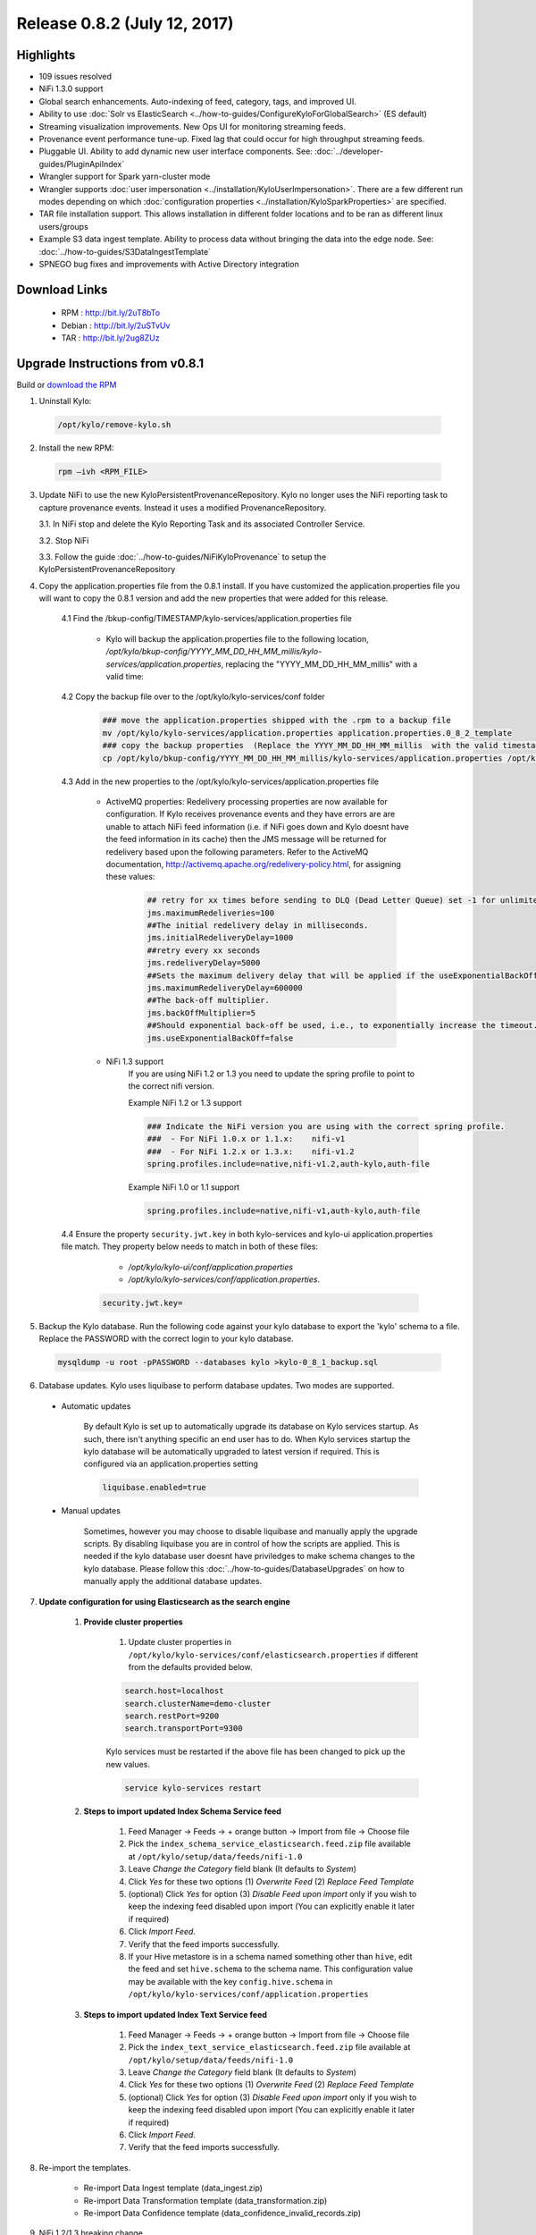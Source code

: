 Release 0.8.2 (July 12, 2017)
=============================

Highlights
----------
- 109 issues resolved
- NiFi 1.3.0 support
- Global search enhancements. Auto-indexing of feed, category, tags, and improved UI. 
- Ability to use :doc:`Solr vs ElasticSearch <../how-to-guides/ConfigureKyloForGlobalSearch>` (ES default)
- Streaming visualization improvements. New Ops UI for monitoring streaming feeds.
- Provenance event performance tune-up. Fixed lag that could occur for high throughput streaming feeds.
- Pluggable UI.  Ability to add dynamic new user interface components.  See: :doc:`../developer-guides/PluginApiIndex`
- Wrangler support for Spark yarn-cluster mode
- Wrangler supports :doc:`user impersonation <../installation/KyloUserImpersonation>`. There are a few different run modes depending on which :doc:`configuration properties <../installation/KyloSparkProperties>` are specified.
- TAR file installation support. This allows installation in different folder locations and to be ran as different linux users/groups
- Example S3 data ingest template. Ability to process data without bringing the data into the edge node.  See: :doc:`../how-to-guides/S3DataIngestTemplate`
- SPNEGO bug fixes and improvements with Active Directory integration

Download Links
--------------

 - RPM : `<http://bit.ly/2uT8bTo>`__

 - Debian : `<http://bit.ly/2uSTvUv>`__

 - TAR : `<http://bit.ly/2ug8ZUz>`__

Upgrade Instructions from v0.8.1
--------------------------------

Build or `download the RPM <http://bit.ly/2uT8bTo>`__

1. Uninstall Kylo:

 .. code-block:: shell

   /opt/kylo/remove-kylo.sh

 ..

2. Install the new RPM:

 .. code-block:: shell

     rpm –ivh <RPM_FILE>

 ..

3. Update NiFi to use the new KyloPersistentProvenanceRepository.   Kylo no longer uses the NiFi reporting task to capture provenance events.  Instead it uses a modified ProvenanceRepository.

   3.1. In NiFi stop and delete the Kylo Reporting Task and its associated Controller Service.

   3.2. Stop NiFi

   3.3. Follow the guide :doc:`../how-to-guides/NiFiKyloProvenance` to setup the KyloPersistentProvenanceRepository


4. Copy the application.properties file from the 0.8.1 install.  If you have customized the application.properties file you will want to copy the 0.8.1 version and add the new properties that were added for this release.

     4.1 Find the /bkup-config/TIMESTAMP/kylo-services/application.properties file

        - Kylo will backup the application.properties file to the following location, */opt/kylo/bkup-config/YYYY_MM_DD_HH_MM_millis/kylo-services/application.properties*, replacing the "YYYY_MM_DD_HH_MM_millis" with a valid time:

     4.2 Copy the backup file over to the /opt/kylo/kylo-services/conf folder

        .. code-block:: shell

          ### move the application.properties shipped with the .rpm to a backup file
          mv /opt/kylo/kylo-services/application.properties application.properties.0_8_2_template
          ### copy the backup properties  (Replace the YYYY_MM_DD_HH_MM_millis  with the valid timestamp)
          cp /opt/kylo/bkup-config/YYYY_MM_DD_HH_MM_millis/kylo-services/application.properties /opt/kylo/kylo-services/conf

        ..

     4.3 Add in the new properties to the /opt/kylo/kylo-services/application.properties file

         - ActiveMQ properties: Redelivery processing properties are now available for configuration.  If Kylo receives provenance events and they have errors are are unable to attach NiFi feed information (i.e. if NiFi goes down and Kylo doesnt have the feed information in its cache) then the JMS message will be returned for redelivery based upon the following parameters.  Refer to the ActiveMQ documentation, http://activemq.apache.org/redelivery-policy.html, for assigning these values:

              .. code-block:: shell

                ## retry for xx times before sending to DLQ (Dead Letter Queue) set -1 for unlimited redeliveries
                jms.maximumRedeliveries=100
                ##The initial redelivery delay in milliseconds.
                jms.initialRedeliveryDelay=1000
                ##retry every xx seconds
                jms.redeliveryDelay=5000
                ##Sets the maximum delivery delay that will be applied if the useExponentialBackOff option is set (use value -1 for no max)
                jms.maximumRedeliveryDelay=600000
                ##The back-off multiplier.
                jms.backOffMultiplier=5
                ##Should exponential back-off be used, i.e., to exponentially increase the timeout.
                jms.useExponentialBackOff=false

              ..
         - NiFi 1.3 support
            If you are using NiFi 1.2 or 1.3 you need to update the spring profile to point to the correct nifi version.

            Example NiFi 1.2 or 1.3 support

            .. code-block:: shell

              ### Indicate the NiFi version you are using with the correct spring profile.
              ###  - For NiFi 1.0.x or 1.1.x:    nifi-v1
              ###  - For NiFi 1.2.x or 1.3.x:    nifi-v1.2
              spring.profiles.include=native,nifi-v1.2,auth-kylo,auth-file

            ..

            Example NiFi 1.0 or 1.1 support

            .. code-block:: shell

              spring.profiles.include=native,nifi-v1,auth-kylo,auth-file

            ..

     4.4 Ensure the property ``security.jwt.key`` in both kylo-services and kylo-ui application.properties file match.  They property below needs to match in both of these files:

         - */opt/kylo/kylo-ui/conf/application.properties*
         - */opt/kylo/kylo-services/conf/application.properties*.

       .. code-block:: properties

         security.jwt.key=

       ..

5. Backup the Kylo database.  Run the following code against your kylo database to export the 'kylo' schema to a file.  Replace the  PASSWORD with the correct login to your kylo database.

  .. code-block:: shell

     mysqldump -u root -pPASSWORD --databases kylo >kylo-0_8_1_backup.sql

  ..

6. Database updates.  Kylo uses liquibase to perform database updates.  Two modes are supported.

 - Automatic updates

     By default Kylo is set up to automatically upgrade its database on Kylo services startup. As such,
     there isn't anything specific an end user has to do. When Kylo services startup the kylo database will be automatically upgraded to latest version if required.
     This is configured via an application.properties setting

     .. code-block:: properties

         liquibase.enabled=true
     ..

 - Manual updates

     Sometimes, however you may choose to disable liquibase and manually apply the upgrade scripts.  By disabling liquibase you are in control of how the scripts are applied.  This is needed if the kylo database user doesnt have priviledges to make schema changes to the kylo database.
     Please follow this :doc:`../how-to-guides/DatabaseUpgrades` on how to manually apply the additional database updates.


7. **Update configuration for using Elasticsearch as the search engine**

    1. **Provide cluster properties**

        1. Update cluster properties in ``/opt/kylo/kylo-services/conf/elasticsearch.properties`` if different from the defaults provided below.

        .. code-block:: shell

            search.host=localhost
            search.clusterName=demo-cluster
            search.restPort=9200
            search.transportPort=9300

        ..

        Kylo services must be restarted if the above file has been changed to pick up the new values.

        .. code-block:: shell

            service kylo-services restart

        ..

    2. **Steps to import updated Index Schema Service feed**

        1. Feed Manager -> Feeds -> + orange button -> Import from file -> Choose file

        2. Pick the ``index_schema_service_elasticsearch.feed.zip`` file available at ``/opt/kylo/setup/data/feeds/nifi-1.0``

        3. Leave *Change the Category* field blank (It defaults to *System*)

        4. Click *Yes* for these two options (1) *Overwrite Feed* (2) *Replace Feed Template*

        5. (optional) Click *Yes* for option (3) *Disable Feed upon import* only if you wish to keep the indexing feed disabled upon import (You can explicitly enable it later if required)

        6. Click *Import Feed*.

        7. Verify that the feed imports successfully.

        8. If your Hive metastore is in a schema named something other than ``hive``, edit the feed and set ``hive.schema`` to the schema name. This configuration value may be available with the key ``config.hive.schema`` in ``/opt/kylo/kylo-services/conf/application.properties``


    3. **Steps to import updated Index Text Service feed**

        1. Feed Manager -> Feeds -> + orange button -> Import from file -> Choose file

        2. Pick the ``index_text_service_elasticsearch.feed.zip`` file available at ``/opt/kylo/setup/data/feeds/nifi-1.0``

        3. Leave *Change the Category* field blank (It defaults to *System*)

        4. Click *Yes* for these two options (1) *Overwrite Feed* (2) *Replace Feed Template*

        5. (optional) Click *Yes* for option (3) *Disable Feed upon import* only if you wish to keep the indexing feed disabled upon import (You can explicitly enable it later if required)

        6. Click *Import Feed*.

        7. Verify that the feed imports successfully.

8. Re-import the templates.

    - Re-import Data Ingest template (data_ingest.zip)

    - Re-import Data Transformation template (data_transformation.zip)

    - Re-import Data Confidence template (data_confidence_invalid_records.zip)

9. NiFi 1.2/1.3 breaking change.

   - NiFi introduced a change to their UpdateAttributes processor that prevents empty strings from being set to the dynamic properties unless the state is saved.

   - The templates (in step 7 above) already have this change made.  Any feeds you have from a previous NiFi version that have empty strings in the UpdateAttributes processors will be broken and need fixed.  You can fix them by importing the new templates and then saving the feed, or you will neeed to manually fix the feed/template.
     If you need to manually fix feed flows in NiFi do the following:

       1. Modify the UpdateAttributes processors and change the "Store State" property to be "Store state locally"

       2. Change the "Stateful Variables Initial Value" and check the box "Set empty string"

       3. Go to the Settings for the processor and Auto terminate the "set state fail" route.

       |image0|





.. |image0| image:: ../media/Config_NiFi/NiFi-1.3.0_updateattributes_change.png
   :width: 2461px
   :height: 1173px

